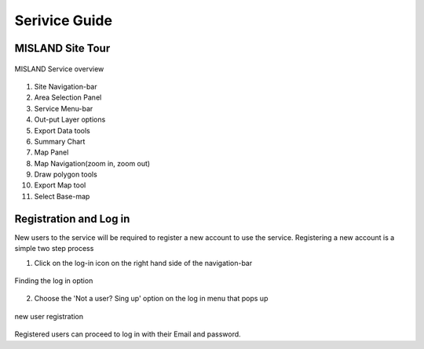 
Serivice Guide
===============
MISLAND Site Tour
_____________________
.. figure:: ../_static/Images/Service/site.png
    :width: 750
    :align: center
    :height: 406
    :alt: Service tour
    :figclass: align-center

    MISLAND Service overview

1. Site Navigation-bar
2. Area Selection Panel
3. Service Menu-bar
4. Out-put Layer options
5. Export Data tools
6. Summary Chart
7. Map Panel
8. Map Navigation(zoom in, zoom out)
9. Draw polygon tools
10. Export Map tool
11. Select Base-map


Registration and Log in
_________________________

New users to the service will be required to register a new account to use the service. Registering a new account is a simple two step process

1. Click on the log-in icon on the right hand side of the navigation-bar

.. figure:: ../_static/Images/login.png
    :width: 250
    :align: center
    :height: 75
    :alt: register
    :figclass: align-center

    Finding the log in option

2. Choose the 'Not a user? Sing up' option on the log in menu that pops up

.. figure:: ../_static/Images/register.png
    :width: 250
    :align: center
    :height: 300
    :alt: register
    :figclass: align-center

    new user registration

Registered users can proceed to log in with their Email and password.


